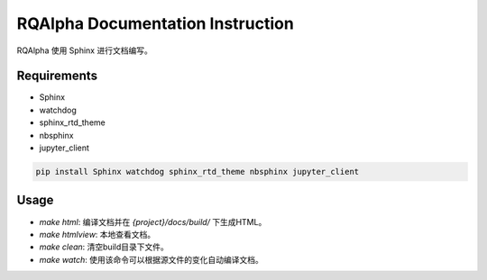 
=================================
RQAlpha Documentation Instruction
=================================


RQAlpha 使用 Sphinx 进行文档编写。


Requirements
------------

*   Sphinx
*   watchdog
*   sphinx_rtd_theme
*   nbsphinx
*   jupyter_client

.. code-block:: bash

    pip install Sphinx watchdog sphinx_rtd_theme nbsphinx jupyter_client

Usage
-----

*   `make html`: 编译文档并在 `{project}/docs/build/` 下生成HTML。
*   `make htmlview`: 本地查看文档。
*   `make clean`: 清空build目录下文件。
*   `make watch`: 使用该命令可以根据源文件的变化自动编译文档。
